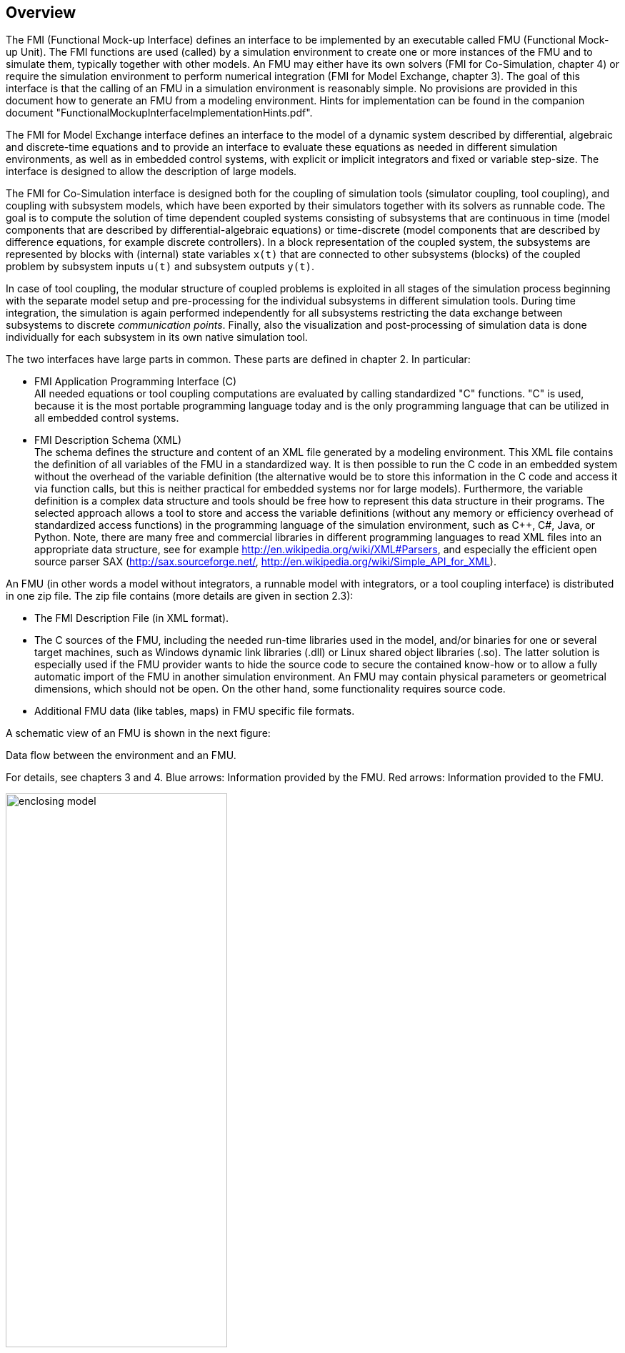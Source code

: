 == Overview

The FMI (Functional Mock-up Interface) defines an interface to
be implemented by an executable called FMU (Functional Mock-up Unit).
The FMI functions are used (called) by a simulation environment to
create one or more instances of the FMU and to simulate them,
typically together with other models.
An FMU may either have its own solvers
(FMI for Co-Simulation, chapter 4)
or require the simulation environment to perform numerical integration
(FMI for Model Exchange, chapter 3).
The goal of this interface is that the calling of an FMU
in a simulation environment is reasonably simple.
No provisions are provided in this document how to generate an FMU from a modeling environment.
Hints for implementation can be found in the companion document "FunctionalMockupInterfaceImplementationHints.pdf".

The [underline]#FMI for Model Exchange# interface defines an interface to the model
of a dynamic system described by [underline]#differential#,
[underline]#algebraic# and [underline]#discrete-time# equations
and to provide an interface to evaluate these
equations as needed in different [underline]#simulation environments#,
as well as in [underline]#embedded control systems#,
with explicit or implicit integrators and fixed or variable step-size.
The interface is designed to allow the
description of large models.

The [underline]#FMI for Co-Simulation# interface is designed both for the [underline]#coupling of simulation tools#
(simulator coupling, tool coupling),
and coupling with subsystem models,
which have been exported by their
simulators together with its solvers as [underline]#runnable code#.
The goal is to compute the solution of time
dependent coupled systems consisting of subsystems that are continuous in time (model components
that are described by differential-algebraic equations) or time-discrete (model components that are
described by difference equations, for example discrete controllers).
In a block representation of the coupled system,
the subsystems are represented by blocks with (internal) state variables `x(t)` that are
connected to other subsystems (blocks) of the coupled problem
by subsystem inputs `u(t)` and subsystem outputs `y(t)`.

In case of tool coupling,
the modular structure of coupled problems is exploited in all stages of the
simulation process beginning with the separate model setup and pre-processing for the individual
subsystems in different simulation tools.
During time integration, the simulation is again performed independently for all
subsystems restricting the data exchange between subsystems to discrete _communication points_.
Finally, also the visualization and post-processing of simulation data is done
individually for each subsystem in its own native simulation tool.

The two interfaces have large parts in common.
These parts are defined in chapter 2.
In particular:

- [underline]#FMI Application Programming Interface \(C)# +
All needed equations or tool coupling computations are evaluated by calling standardized [underline]#"C" functions#.
"C" is used,
because it is the most portable programming language today and is the only
programming language that can be utilized in all embedded control systems.

- [underline]#FMI Description Schema (XML)# +
The schema defines the structure and content of an XML file generated by a modeling environment.
This XML file contains the definition of all variables of the FMU in a standardized way.
It is then
possible to run the C code in an embedded system without the overhead of the variable definition
(the alternative would be to store this information in the C code and access it via function calls,
but this is neither practical for embedded systems nor for large models).
Furthermore, the variable definition is a complex data structure and tools should
be free how to represent this data structure in their programs.
The selected approach allows a tool to store and access the variable definitions
(without any memory or efficiency overhead of standardized access functions) in the programming
language of the simulation environment,
such as C++, C#, Java, or Python. Note, there are many free and commercial libraries
in different programming languages to read XML files into an appropriate data structure,
see for example http://en.wikipedia.org/wiki/XML#Parsers,
and especially the efficient open source parser SAX (http://sax.sourceforge.net/,
http://en.wikipedia.org/wiki/Simple_API_for_XML).

An FMU (in other words a model without integrators,
a runnable model with integrators,
or a tool coupling interface) is distributed in one zip file.
The zip file contains (more details are given in section 2.3):

- The FMI Description File (in XML format).
- The C sources of the FMU,
including the needed run-time libraries used in the model,
and/or binaries for one or several target machines,
such as Windows dynamic link libraries (.dll) or
Linux shared object libraries (.so).
The latter solution is especially used if the FMU provider
wants to hide the source code to secure the contained know-how or to allow a fully automatic
import of the FMU in another simulation environment.
An FMU may contain physical parameters or geometrical dimensions,
which should not be open.
On the other hand,
some functionality requires source code.
- Additional FMU data (like tables, maps) in FMU specific file formats.

A schematic view of an FMU is shown in the next figure:

.Data flow between the environment and an FMU.
For details, see chapters 3 and 4.
[blue]#Blue# arrows: Information provided by the FMU.
[red]#Red# arrows: Information provided to the FMU.
[caption="Figure 1: "]
image::images/enclosing_model.svg[width=60%, align="center"]

Publications for FMI are available from https://fmi-standard.org/literature, 
specially Blochwitz et.al. http://www.ep.liu.se/ecp/063/013/ecp11063013.pdf[2011] and http://www.ep.liu.se/ecp/076/017/ecp12076017.pdf[2012].


=== Properties and Guiding Ideas

In this section,
properties are listed and some principles are defined that guided the low-level design of
the FMI.
This shall increase self consistency of the interface functions.
The listed issues are sorted,
starting from high-level properties to low-level implementation issues.

[role=indented]
_Expressivity_:
The FMI provides the necessary features that Modelica(R), Simulink(R) and SIMPACK(R) models
footnote:[Modelica is a registered trademark of the Modelica Association, Simulink is
a registered trademark of the MathWorks Inc., SIMPACK is a registered trademark of SIMPACK AG.]
can be transformed to an FMU.

[role=indented]
_Stability_: FMI is expected to be supported by many simulation tools world wide.
Implementing such
support is a major investment for tool vendors.
Stability and backwards compatibility of the FMI
has therefore high priority.
To support this, the FMI defines 'capability flags' that will be used by
future versions of the FMI to extend and improve the FMI in a backwards compatible way,
whenever feasible.

[role=indented]
_Implementation_:
FMUs can be written manually or can be generated automatically from a modeling environment.
Existing manually coded models can be transformed manually to a model according to the FMI standard.

[role=indented]
_Processor independence_: It is possible to distribute an FMU without knowing the target processor.
This
allows to run an FMU on a PC,
a Hardware-in-the-Loop simulation platform or as part of the controller software of an ECU,
e.g. as part of an AUTOSAR SWC.
Keeping the FMU independent of the target processor increases the usability
of the FMU and is even required by the AUTOSAR software component model.
Implementation: using a textual FMU (distribute the C
source of the FMU).

[role=indented]
_Simulator independence_: It is possible to compile,
link and distribute an FMU without knowing the target simulator.
Reason: The standard would be much less attractive otherwise,
unnecessarily restricting the later use of an FMU at compile time
and forcing users to maintain simulator specific variants of an FMU.
Implementation: using a binary FMU.
When generating a binary FMU,
e.g. a Windows dynamic link library (.dll) or a Linux shared object library (.so),
the target operating system and eventually the target processor must be known.
However, no run-time libraries,
source files or header files of the target simulator are needed to generate the binary FMU.
As a result,
the binary FMU can be executed by any simulator running on the target platform
(provided the necessary licenses are available,
if required from the model or from the used run-time libraries).

[role=indented]
_Small run-time overhead_:
Communication between an FMU and a target simulator through the FMI does
not introduce significant run time overhead.
This is achieved by a new caching technique
(to avoid computing the same variables several times)
and by exchanging vectors instead of scalar quantities.

[role=indented]
_Small footprint_: A compiled FMU (the executable) is small.
Reason: An FMU may run on an ECU (Electronic Control Unit,
for example a micro processor),
and ECUs have strong memory limitations.
This is achieved by storing signal attributes
(names, units, etc.)
and all other static information not needed for model evaluation in a separate text file
(= Model Description File)
that is not needed on the micro processor where the executable might run.

[role=indented]
_Hide data structure_:
The FMI for Model Exchange does not prescribe a data structure (a C struct) to represent a model.
Reason: the FMI standard shall not unnecessarily restrict or prescribe a
certain implementation of FMUs or simulators (whoever holds the model data),
to ease implementation by different tool vendors.

[role=indented]
_Support many and nested FMUs_:
A simulator may run many FMUs in a single simulation run and/or multiple instances of one FMU.
The inputs and outputs of these FMUs can be connected with
direct feed through.
Moreover, an FMU may contain nested FMUs.

[role=indented]
_Numerical Robustness_:
The FMI standard allows that problems which are numerically critical
(for example time and state events, multiple sample rates, stiff problems)
can be treated in a robust way.

[role=indented]
_Hide cache_:
A typical FMU will cache computed results for later reuse.
To simplify usage and to reduce error possibilities by a simulator,
the caching mechanism is hidden from the usage of the FMU.
Reason: First, the FMI should not force an FMU to implement a certain caching policy.
Second,
this helps to keep the FMI simple.

[role=indented]
_Implementation_:
The FMI provides explicit methods
(called by the FMU environment)
for setting properties that invalidate cached data.
An FMU that chooses to implement a cache may maintain a set of 'dirty' flags,
hidden from the simulator.
A get method,
e.g. to a state, will then either trigger a computation, or return cached data,
depending on the value of these flags.

[role=indented]
_Support numerical solvers_:
A typical target simulator will use numerical solvers.
These solvers require vectors for states,
derivatives and zero-crossing functions.
The FMU directly fills the values of such vectors provided by the solvers.
Reason: minimize execution time.
The exposure of these vectors conflicts somewhat with the 'hide data structure' requirement,
but the efficiency gain justifies this.

[role=indented]
_Explicit signature_:
The intended operations, argument types and return values are made explicit in the signature.
For example an operator (such as 'compute_derivatives') is not passed as an int
argument but a special function is called for this.
The 'const' prefix is used for any pointer that should not be changed,
including 'const char*' instead of 'char*'.
Reason: the correct use of the FMI can be checked at compile time
and allows calling of the C code in a C++ environment
(which is much stricter on `const` as C is).
This will help to develop FMUs that use the FMI in the intended way.

[role=indented]
_Few functions_:
The FMI consists of a few,
'orthogonal' functions,
avoiding redundant functions that could be defined in terms of others.
Reason: This leads to a compact, easy to use,
and hence attractive API with a compact documentation.

[role=indented]
_Error handling_:
All FMI methods use a common set of methods to communicate errors.

[role=indented]
_Allocator must free_:
All memory (and other resources) allocated by the FMU are freed (released) by the FMU.
Likewise, resources allocated by the simulator are released by the simulator.
Reason: this helps to prevent memory leaks and runtime errors due
to incompatible runtime environments for different components.

[role=indented]
_Immutable strings_:
All strings passed as arguments or returned are read-only
and must not be modified by the receiver.
Reason: This eases the reuse of strings.

[role=indented]
_Named list elements_:
All lists defined in the `fmiModelDescription.xsd` XML schema file have a String
attribute `name` to a list element.
This attribute must be unique with respect to all other `name`
attributes of the _same_ list.

[role=indented]
_Use C_:
The FMI is encoded using C, not C++.
Reason: Avoid problems with compiler and linker dependent behavior.
Run FMU on embedded target.

This version of the functional mock-up interface does
[underline]#not# have the following desirable properties.
They might be added in a future version:

- The FMI for Model Exchange is for ordinary differential equations in state space form (ODE).
It is not for a general differential-algebraic equation system.
However, algebraic equation systems inside the FMU are supported
(for example the FMU can report to the environment to re-run the current step
with a smaller step size since a solution could not be found for an algebraic equation system).

- Special features as might be useful for multi-body system programs,
like SIMPACK, are not included.

- The interface is for simulation and for embedded systems.
Properties that might be additionally
needed for trajectory optimization,
for example derivatives of the model with respect to parameters
during continuous integration, are not included.

- No explicit definition of the variable hierarchy in the XML file.

- The number of states and number of event indicators are fixed for an FMU and cannot be changed.

=== Acknowledgements

Until Dec. 2011, this work was carried out within the ITEA2 MODELISAR project (project number: ITEA2-07006, https://itea3.org/project/modelisar.html).

Daimler AG, DLR, ITI GmbH, Martin Luther University Halle-Wittenberg, QTronic GmbH and SIMPACK AG thank BMBF for partial funding of this work within MODELISAR (BMBF Förderkennzeichen: 01lS0800x).

Dassault Systèmes (Sweden) thanks the Swedish funding agency VINNOVA (2008-02291) for partial funding of this work within MODELISAR.

LMS Imagine and IFPEN thank DGCIS for partial funding of this work within MODELISAR.

Since Sept. 2012 until Nov. 2015, this work is partially carried out within the ITEA2 MODRIO project (project number: ITEA 2-11004, https://itea3.org/project/modrio.html).

- DLR, ITI GmbH, QTronic GmbH and SIMPACK AG thank BMBF for partial funding of this work within MODRIO (BMBF Förderkennzeichen: 01IS12022E).
- Dassault Systèmes (Sweden), Linköping University and Modelon AB thank the Swedish funding agency VINNOVA (2012--01157) for partial funding of this work within MODRIO.
- Siemens PLM Software (France) and IFPEN thank DGCIS for partial funding of this work within MODRIO.
